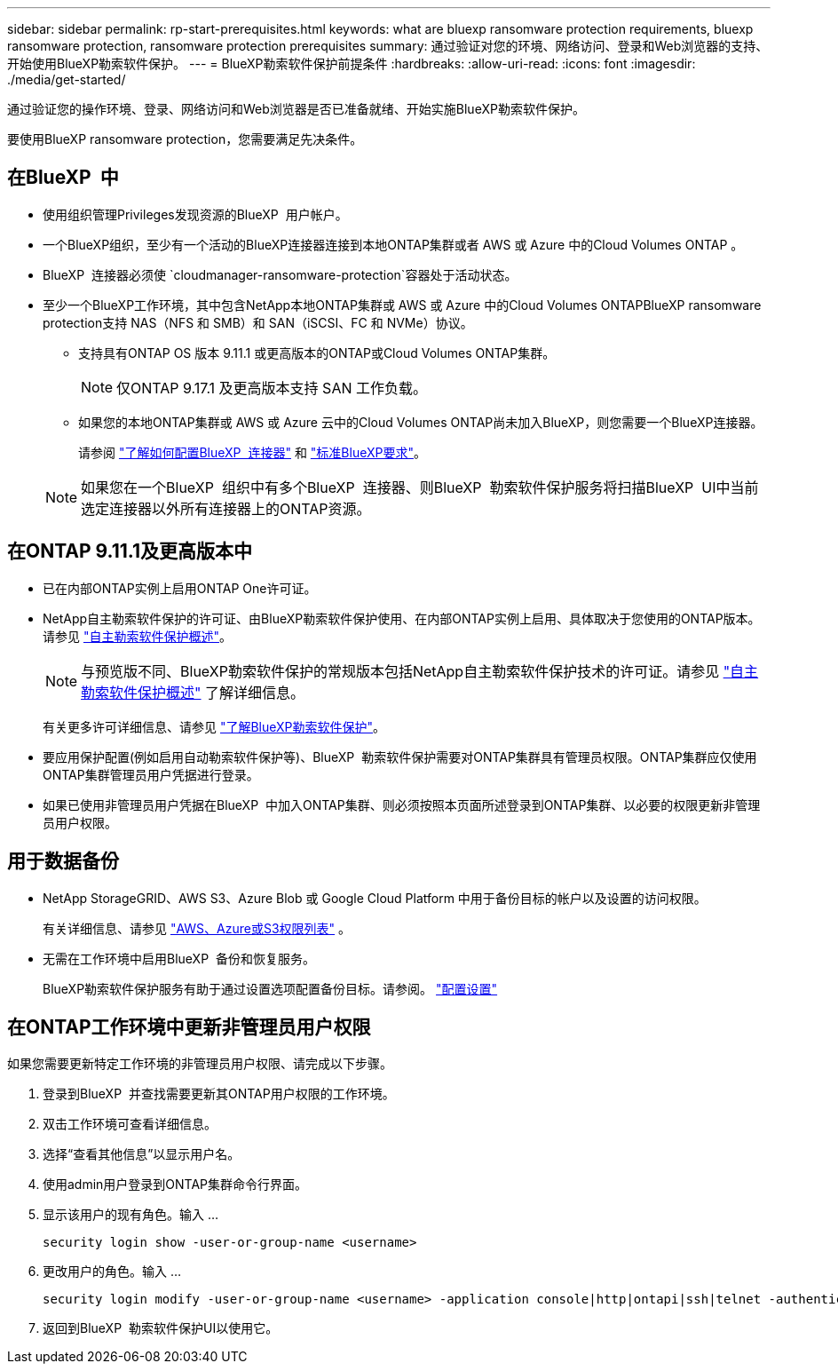 ---
sidebar: sidebar 
permalink: rp-start-prerequisites.html 
keywords: what are bluexp ransomware protection requirements, bluexp ransomware protection, ransomware protection prerequisites 
summary: 通过验证对您的环境、网络访问、登录和Web浏览器的支持、开始使用BlueXP勒索软件保护。 
---
= BlueXP勒索软件保护前提条件
:hardbreaks:
:allow-uri-read: 
:icons: font
:imagesdir: ./media/get-started/


[role="lead"]
通过验证您的操作环境、登录、网络访问和Web浏览器是否已准备就绪、开始实施BlueXP勒索软件保护。

要使用BlueXP ransomware protection，您需要满足先决条件。



== 在BlueXP  中

* 使用组织管理Privileges发现资源的BlueXP  用户帐户。
* 一个BlueXP组织，至少有一个活动的BlueXP连接器连接到本地ONTAP集群或者 AWS 或 Azure 中的Cloud Volumes ONTAP 。
* BlueXP  连接器必须使 `cloudmanager-ransomware-protection`容器处于活动状态。
* 至少一个BlueXP工作环境，其中包含NetApp本地ONTAP集群或 AWS 或 Azure 中的Cloud Volumes ONTAPBlueXP ransomware protection支持 NAS（NFS 和 SMB）和 SAN（iSCSI、FC 和 NVMe）协议。
+
** 支持具有ONTAP OS 版本 9.11.1 或更高版本的ONTAP或Cloud Volumes ONTAP集群。
+

NOTE: 仅ONTAP 9.17.1 及更高版本支持 SAN 工作负载。

** 如果您的本地ONTAP集群或 AWS 或 Azure 云中的Cloud Volumes ONTAP尚未加入BlueXP，则您需要一个BlueXP连接器。
+
请参阅 https://docs.netapp.com/us-en/bluexp-setup-admin/concept-connectors.html["了解如何配置BlueXP  连接器"] 和 https://docs.netapp.com/us-en/cloud-manager-setup-admin/reference-checklist-cm.html["标准BlueXP要求"^]。

+

NOTE: 如果您在一个BlueXP  组织中有多个BlueXP  连接器、则BlueXP  勒索软件保护服务将扫描BlueXP  UI中当前选定连接器以外所有连接器上的ONTAP资源。







== 在ONTAP 9.11.1及更高版本中

* 已在内部ONTAP实例上启用ONTAP One许可证。
* NetApp自主勒索软件保护的许可证、由BlueXP勒索软件保护使用、在内部ONTAP实例上启用、具体取决于您使用的ONTAP版本。请参见 https://docs.netapp.com/us-en/ontap/anti-ransomware/index.html["自主勒索软件保护概述"^]。
+

NOTE: 与预览版不同、BlueXP勒索软件保护的常规版本包括NetApp自主勒索软件保护技术的许可证。请参见 https://docs.netapp.com/us-en/ontap/anti-ransomware/index.html["自主勒索软件保护概述"^] 了解详细信息。

+
有关更多许可详细信息、请参见 link:concept-ransomware-protection.html["了解BlueXP勒索软件保护"]。

* 要应用保护配置(例如启用自动勒索软件保护等)、BlueXP  勒索软件保护需要对ONTAP集群具有管理员权限。ONTAP集群应仅使用ONTAP集群管理员用户凭据进行登录。
* 如果已使用非管理员用户凭据在BlueXP  中加入ONTAP集群、则必须按照本页面所述登录到ONTAP集群、以必要的权限更新非管理员用户权限。




== 用于数据备份

* NetApp StorageGRID、AWS S3、Azure Blob 或 Google Cloud Platform 中用于备份目标的帐户以及设置的访问权限。
+
有关详细信息、请参见 https://docs.netapp.com/us-en/bluexp-setup-admin/reference-permissions.html["AWS、Azure或S3权限列表"^] 。

* 无需在工作环境中启用BlueXP  备份和恢复服务。
+
BlueXP勒索软件保护服务有助于通过设置选项配置备份目标。请参阅。 link:rp-use-settings.html["配置设置"]





== 在ONTAP工作环境中更新非管理员用户权限

如果您需要更新特定工作环境的非管理员用户权限、请完成以下步骤。

. 登录到BlueXP  并查找需要更新其ONTAP用户权限的工作环境。
. 双击工作环境可查看详细信息。
. 选择“查看其他信息”以显示用户名。
. 使用admin用户登录到ONTAP集群命令行界面。
. 显示该用户的现有角色。输入 ...
+
[listing]
----
security login show -user-or-group-name <username>
----
. 更改用户的角色。输入 ...
+
[listing]
----
security login modify -user-or-group-name <username> -application console|http|ontapi|ssh|telnet -authentication-method password -role admin
----
. 返回到BlueXP  勒索软件保护UI以使用它。

